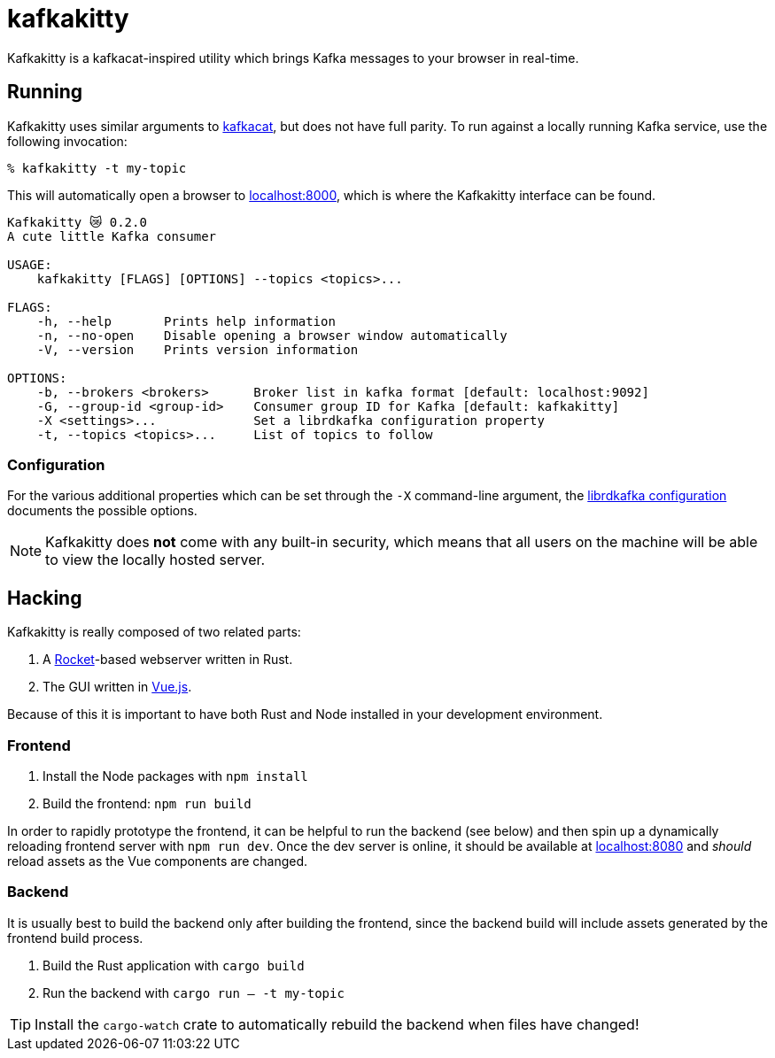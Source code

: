 = kafkakitty

Kafkakitty is a kafkacat-inspired utility which brings Kafka messages to your
browser in real-time.

== Running

Kafkakitty uses similar arguments to
link:https://github.com/edenhill/kafkacat[kafkacat], but does not have full
parity. To run against a locally running Kafka service, use the following
invocation:

[source,bash]
----
% kafkakitty -t my-topic
----

This will automatically open a browser to
link:http://localhost:8000[localhost:8000], which is where the Kafkakitty
interface can be found.


[source,bash]
----
Kafkakitty 😿 0.2.0
A cute little Kafka consumer

USAGE:
    kafkakitty [FLAGS] [OPTIONS] --topics <topics>...

FLAGS:
    -h, --help       Prints help information
    -n, --no-open    Disable opening a browser window automatically
    -V, --version    Prints version information

OPTIONS:
    -b, --brokers <brokers>      Broker list in kafka format [default: localhost:9092]
    -G, --group-id <group-id>    Consumer group ID for Kafka [default: kafkakitty]
    -X <settings>...             Set a librdkafka configuration property
    -t, --topics <topics>...     List of topics to follow
----


=== Configuration

For the various additional properties which can be set through the `-X`
command-line argument, the
link:https://github.com/edenhill/librdkafka/blob/master/CONFIGURATION.md[librdkafka
configuration] documents the possible options.


[NOTE]
====
Kafkakitty does *not* come with any built-in security, which means that all
users on the machine will be able to view the locally hosted server.
====


== Hacking

Kafkakitty is really composed of two related parts:

. A link:https://rocket.rs[Rocket]-based webserver written in Rust.
. The GUI written in link:https://vuejs.org[Vue.js].

Because of this it is important to have both Rust and Node installed in your
development environment.

=== Frontend

. Install the Node packages with `npm install`
. Build the frontend: `npm run build`

In order to rapidly prototype the frontend, it can be helpful to run the
backend (see below) and then spin up a dynamically reloading frontend server
with `npm run dev`. Once the dev server is online, it should be available at
link:http://localhost:8080[localhost:8080] and _should_ reload assets as the
Vue components are changed.

=== Backend

It is usually best to build the backend only after building the frontend, since the backend build will include assets generated by the frontend build process.

. Build the Rust application with `cargo build`
. Run the backend with `cargo run -- -t my-topic`

[TIP]
====
Install the `cargo-watch` crate to automatically rebuild the backend when files
have changed!
====

